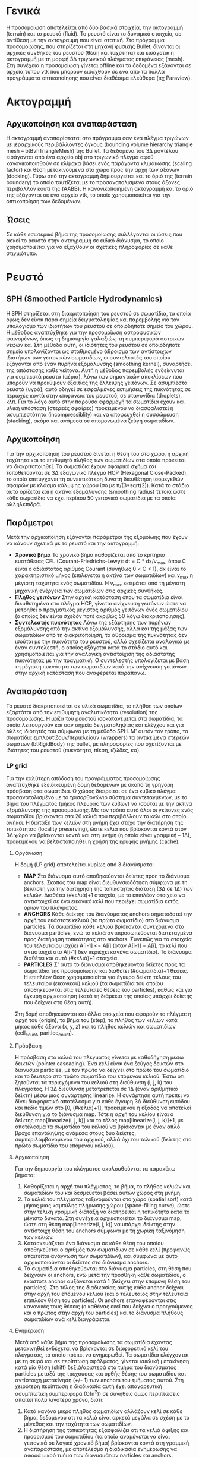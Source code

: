 * Γενικά
  Η προσομοίωση αποτελείται από δύο βασικά στοιχεία, την ακτογραμμή (terrain) και το
  ρευστό (fluid). Το ρευστό είναι το δυναμικό στοιχείο, σε αντίθεση με την ακτογραμμή που
  είναι στατική. Στο πρόγραμμα προσομοίωσης, που στηρίζεται στη μηχανή φυσικής Bullet,
  δίνονται οι αρχικές συνθήκες του ρευστού (θέση και ταχύτητα) και εισάγεται η ακτογραμμή
  με τη μορφή 3Δ τριγωνικού πλέγματος επιφάνειας (mesh). Στη συνέχεια η προσομοίωση
  γίνεται offline και τα δεδομένα εξάγονται σε αρχεία τύπου vtk που μπορούν εισαχθούν σε
  ένα από τα πολλά προγράμματα οπτικοποίησης που είναι διαθέσιμα ελεύθερα (πχ Paraview).

* Ακτογραμμή
** Αρχικοποίηση και αναπαράσταση
   Η ακτογραμμή αναπαρίσταται στο πρόγραμμα σαν ένα πλέγμα τριγώνων με ιεραρχικούς
   περιβάλλοντες όγκους (bounding volume hierarchy triangle mesh -- btBvhTriangleMesh) της
   Bullet. Τα δεδομένα του 3Δ μοντέλου εισάγονται από ένα αρχείο obj στο τριγωνικό πλέγμα
   αφού κανονικοποιηθούν σε κλίμακα βάσει ενός παράγοντα κλιμάκωσης (scaling factor) και
   θέση μετακινούμενα στο χώρο προς την αρχή των αξόνων (docking). Γύρω από την ακτογραμμή
   δημιουργείται και το όριό της (terrain boundary) το οποίο ταυτίζεται με το
   προσανατολισμένο στους άξονες περιβάλλον κουτί της (AABB). Η κανονικοποιημένη
   ακτογραμμή και το όριό της εξάγονται σε ένα αρχείο vtk, το οποίο χρησιμοποιείται για
   την οπτικοποίηση των δεδομένων.

** Ώσεις
   Σε κάθε εσωτερικό βήμα της προσομοίωσης συλλέγονται οι ώσεις που ασκεί το ρευστό στην
   ακτογραμμή σε ειδικό διάνυσμα, το οποίο χρησιμοποιείται για να εξαχθούν οι σχετικές
   πληροφορίες σε κάθε στιγμιότυπο.

* Ρευστό
** SPH (Smoothed Particle Hydrodynamics)
   Η SPH στηρίζεται στη διακριτοποίηση του ρευστού σε σωματίδια, τα οποία όμως δεν είναι
   παρά σημεία δειγματοληψίας και παρεμβολής για τον υπολογισμό των ιδιοτήτων του ρευστού
   σε οποιοδήποτε σημείο του χώρου. Η μέθοδος αναπτύχθηκε για την προσομοίωση αστροφυσικών
   φαινομένων, όπως τη δημιουργία γαλαξιών, τη συμπεριφορά αστρικών νεφών κα. Στη μέθοδο
   αυτή, οι ιδιότητες του ρευστού σε οποιοδήποτε σημείο υπολογίζονται ως σταθμισμένο
   άθροισμα των αντίστοιχων ιδιοτήτων των γειτονικών σωματιδίων, οι συντελεστές του οποίου
   εξάγονται από έναν πυρήνα εξομάλυνσης (smoothing kernel), συναρτήσει της απόστασης κάθε
   γείτονα. Αυτή η μέθοδος παρεμβολής ενδείκνυται για συμπιεστά ρευστά (αέρια), λόγω των
   σημαντικών αποκλίσεων που μπορούν να προκύψουν εξαιτίας της έλλειψης γειτόνων. Σε
   ασυμπίεστα ρευστά (υγρά), αυτό οδηγεί σε εσφαλμένες εκτιμήσεις της πυκνότητας σε
   περιοχές κοντά στην επιφάνεια του ρευστού, σε σταγονίδια (droplets), κλπ. Για το λόγο
   αυτό στην παρούσα εφαρμογή τα σωματίδια έχουν και υλική υπόσταση (στερεές σφαίρες)
   προκειμένου να διασφαλιστεί η ασυμπιεστότητα (incompressiblity) και να αποφευχθεί η
   συσσώρευση (stacking), ακόμα και ανάμεσα σε απομονωμένα ζεύγη σωματιδίων.

** Αρχικοποίηση
   Για την αρχικοποίηση του ρευστού δίνεται η θέση του στο χώρο, η αρχική ταχύτητα και το
   επιθυμητό πλήθος των σωματιδίων στα οποία πρόκειται να διακριτοποιηθεί. Τα σωματίδια
   έχουν σφαιρικό σχήμα και τοποθετούνται σε 3Δ εξαγωνικό πλέγμα HCP (Hexagonal
   Close-Packed), το οποίο επιτυγχάνει τη συνεκτικότερη δυνατή διευθέτηση ίσομεγεθών
   σφαιρών με κλάσμα κάλυψης χώρου ίσο με π/(3*sqrt(2)). Κατά το στάδιο αυτό ορίζεται και
   η ακτίνα εξομάλυνσης (smoothing radius) τέτοια ώστε κάθε σωματίδιο να έχει περίπου 50
   γειτονικά σωματίδια με τα οποία αλληλεπιδρά.

** Παράμετροι
   Μετά την αρχικοποίηση εξάγονται παράμετροι της εξομοίωης που έχουν να κάνουν σχετικά με
   το ρευστό και την ακτογραμμή:
   - *Χρονικό βήμα* Το χρονικό βήμα καθορίζεται από το κριτήριο ευστάθειας CFL
     (Courant-Friedrichs-Lewy): dt = C * dx/v_max, όπου C είναι ο αδιάστατος αριθμός
     Courant (συνήθως 0 < C < 1), dx είναι το χαρακτηριστικό μήκος (επιλέγεται η ακτίνα
     των σωματιδίων) και v_max η μέγιστη ταχύτητα ενός σωματιδίου. Η v_max εκτιμάται από
     τη μέγιστη μηχανική ενέργεια των σωματιδίων στις αρχικές συνθήκες.
   - *Πλήθος γειτόνων* Στην αρχική κατάσταση όπου τα σωματίδια είναι διευθετημένα στο
     πλέγμα HCP, γίνεται ανίχνευση γειτόνων ώστε να μετρηθεί ο πραγματικός μέγιστος
     αριθμός γειτόνων ένός σωματιδίου (ο οποίος δεν είναι σχεδόν ποτέ ακριβώς 50 λόγω
     διακριτοποίησης).
   - *Συντελεστής πυκνότητας* Λόγω της εξάρτησης των πυρήνων εξομάλυνσης από την ακτίνα
     εξομάλυνσης, αλλά και της μάζας των σωματιδίων από τη διακριτοποίηση, το άθροισμα της
     πυκνότητας δεν ισούται με την πυκνότητα του ρευστού, αλλά σχετίζεται αναλογικά με
     έναν συντελεστή, ο οποίος εξάγεται κατά το στάδιο αυτό και χρησιμοποιείται για την
     αναλογική αντιστοίχιση της αδιάστατης πυκνότητας με την πραγματική. Ο συντελεστής
     υπολογίζεται με βάση τη μέγιστη πυκνότητα των σωματιδίων κατά την ανίχνευση γειτόνων
     στην αρχική κατάσταση που αναφέρεται παραπάνω.

** Αναπαράσταση
   Το ρευστό διακριτοποιείται σε υλικά σωματίδια, το πλήθος των οποίων εξαρτάται από την
   επιθυμητή αναλυτικότητα (resolution) της προσομοίωσης. Η μάζα του ρευστού
   ισοκατανέμεται στα σωματίδια, τα οποία λειτουργούν και σαν σημεία δειγματοληψίας και
   ελέγχου και για άλλες ιδιότητές του σύμφωνα με τη μέθοδο SPH. Μ' αυτόν τον τρόπο, τα
   σωματίδια εμπλουτίζουν/περικλείουν (wrappers) τα αντικείμενα στερεών σωμάτων
   (btRigidBody) της bullet, με πληροφορίες που σχετίζονται με ιδιότητες του ρευστού
   (πυκνότητα, πίεση, ιξώδες, κα).

*** LP grid
    Για την καλύτερη απόδοση του προγράμματος προσομοίωσης αναπτύχθηκε εξειδικευμένη δομή
    δεδομένων με σκοπό τη γρήγορη πρόσβαση στα σωματίδια. Ο χώρος διαιρείται σε ένα κυβικό
    πλέγμα προσανατολισμένο με το τρισορθογώνιο σύστημα συντεταγμένων, με το βήμα του
    πλέγματος (μήκος πλευράς των κύβων) να ισούται με την ακτίνα εξομάλυνσης της
    προσομοίωσης. Με τον τρόπο αυτό όλοι οι γείτονες ενός σωματιδίου βρίσκονται στα 26
    κελιά που περιβάλλουν το κελι στο οποίο ανήκει. Η διάταξη των κελιών στη μνήμη έχει
    στόχο την διατήρηση της τοπικότητας (locality preserving), ώστε κελιά που βρίσκονται
    κοντά στον 3Δ χώρο να βρίσκονται κοντά και στη μνήμη (η οποία είναι γραμμική -- 1Δ),
    προκειμένου να βελτιστοποιηθεί η χρήση της κρυφής μνήμης (cache).

**** Οργάνωση
     H δομή (LP grid) αποτελείται κυρίως από 3 διανύσματα:
     - *MAP* Στο διάνυσμα αυτό αποθηκεύονται δείκτες προς το διάνυσμα anchors. Σκοπός του
       map είναι διευθυνσιοδότηση σύμφωνα με τη βέλτιστη για την διατήρηση της τοπικότητας
       διάταξη (3Δ σε 1Δ) των κελιών. Διαθέτει (#κελιά)+1 στοιχεία, με το επιπλέον
       στοιχείο να αντιστοιχεί σε ένα εικονικό κελί που περιέχει σωματίδια εκτός ορίων του
       πλέγματος.
     - *ANCHORS* Κάθε δείκτης του διανύσματος anchors σηματοδοτεί την αρχή του εκάστοτε
       κελιού (το πρώτο σωματίδιο) στο διάνυσμα particles. Τα σωματίδια κάθε κελιού
       βρίσκονται συνεχόμενα στο διάνυσμα particles, ενώ τα κελιά αντιπροσωπεύονται
       διατεταγμένα προς διατήρηση τοπικότητας στο anchors. Συνεπώς για τα στοιχεία του
       τελευταίου ισχύει A[i-1] <= A[i] (οταν A[i-1] = A[i], το κελί που αντιστοιχεί στο
       A[i-1] δεν περιέχει κανένα σωματίδιο). Το διάνυσμα διαθέτει και αυτό (#κελιά)+1
       στοιχεία.
     - *PARTICLES* Σ' αυτό το διάνυσμα αποθηκεύονται δείκτες προς τα σωματίδια της
       προσομοίωσης και διαθέτει (#σωματίδια)+1 θέσεις. Η επιπλέον θέση χρησιμοποιείται
       για έγκυρο δείκτη τέλους του τελευταίου (εικονικού) κελιού (τα σωματίδια του οποίου
       αποθηκεύονται στις τελευταίες θέσεις του particles), καθώς και για έγκυρη
       αρχικοποίηση (κατά τη διάρκεια της οποίας υπάρχει δείκτης που δείχνει στη θέση
       αυτή).
     Στη δομή αποθηκεύονται και άλλα στοιχεία που αφορούν το πλέγμα: η αρχή του (origin),
     το βήμα του (step), το πλήθος των κελιών κατά μήκος κάθε άξονα (x, y, z) και το
     πλήθος κελιών και σωματιδίων (cell_count, paritlce_count).

**** Πρόσβαση
     Η πρόσβαση στα κελιά του πλέγματος γίνεται με καθοδήγηση μέσω δεικτών (pointer
     cascading). Ένα κελί είναι ένα ζεύγος δεικτών στο διάνυσμα particles, με τον πρώτο να
     δείχνει στο πρώτο του σωματίδιο και το δευτερο στο πρώτο σωματίδιο του επόμενου
     κελιού. Έστω οτι ζητούνται τα περιεχόμενα του κελιού στη διεύθυνση (i, j, k) του
     πλέγματος. Η 3Δ διεύθυνση μετατρέπεται σε 1Δ (έναν αριθμητικό δείκτη) μέσω μιας
     συνάρτησης linearize. Η συνάρτηση αυτή πρέπει να δίνει διαφορετικό αποτέλεσμα για
     κάθε έγκυρη 3Δ διεύθυνση εισόδου και πεδίο τιμών στο [0, (#κελιά)+1], προκειμένου η
     έξοδος να αποτελεί διεύθυνση για το διάνυσμα map. Τότε η αρχή του κελίου είναι ο
     δείκτης map[linearize(i, j, k)] και το τέλος map[linearize(i, j, k)]+1, με αποτέλεσμα
     τα σωματίδια του κελιού να βρίσκονται με έναν απλό βρόχο επανάληψης ανάμεσα στους δύο
     δείκτες, συμπεριλαμβανομένου του αρχικού, αλλά όχι του τελικού (δείκτης στο πρώτο
     σωματίδιο του επόμενου κελιού).

**** Αρχικοποίηση
     Για την δημιουργία του πλέγματος ακολουθούνται τα παρακάτω βήματα:
     1. Καθορίζεται η αρχή του πλέγματος, το βήμα, το πλήθος κελιών και σωματιδίων του και
        δεσμεύεται βάσει αυτών χώρος στη μνήμη.
     2. Τα κελιά του πλέγματος ταξινομούνται στο χώρο (spatial sort) κατά μήκος μιας
        καμπύλης πλήρωσης χώρου (space-filling curve), ώστε στην τελική γραμμική διάταξη
        να διατηρείται η τοπικότητα κατά το μέγιστο δυνατό. Στη συνέχεια αρχικοποιείται το
        διάνυσμα map, ώστε στη θέση map[linearize(i, j, k)] να υπάρχει δείκτης στην
        αντίστοιχη θέση του anchors σύμφωνα με τη χωρική ταξινόμηση των κελιών.
     3. Κατασκευάζεται ένα διάνυσμα σε κάθε θέση του οποίου αποθηκεύεται ο αριθμός των
        σωματιδίων σε κάθε κελί (προφανώς απαιτείται ανάγνωση των σωματιδίων), και σύμφωνα
        με αυτό αρχικοποιούνται οι δείκτες στο διάνυσμα anchors.
     4. Τα σωματίδια αποθηκεύονται στο διάνυσμα particles, στη θέση που δείχνουν οι
        anchors, ενώ μετά την προσθήκη κάθε σωματιδίου, ο εκάστοτε anchor αυξάνεται κατά 1
        (δείχνει στην επόμενη θέση του particles). Στο τέλος της διαδικασίας αυτής κάθε
        anchor δείχνει στην αρχή του επόμενου κελιού (και ο τελευταίος στην τελευταία
        επιπλέον θέση του particles). Οι anchors επαναφέρονται στις κανονικές τους θέσεις
        (ο καθένας εκεί που δείχνει ο προηγούμενος και ο πρώτος στην αρχή του particles)
        και το διάνυσμα πλήθους σωματιδίων ανά κελί διαγράφεται.
	
**** Ενημέρωση
     Μετά από κάθε βήμα της προσομοίωσης τα σωματίδια έχοντας μετακινηθεί ενδέχεται να
     βρίσκονται σε διαφορετικό κελί του πλέγματος, το οποίο πρέπει να ενημερωθεί. Τα
     σωματίδια ελέγχονται με τη σειρά και σε περίπτωση σφάλματος, γίνεται κυκλική
     μετακίνηση κατά μία θέση (shift) δεξιά/αριστερά στο τμήμα του διανύσματος particles
     μεταξύ της τρέχουσας και ορθής θέσης του σωματιδίου και αντίστοιχη μετακίνηση (+/- 1)
     των anchors του τμήματος αυτού. Στη χειρότερη περίπτωση η διαδικασία αυτή έχει
     απαγορευτική ασυμπτωτική συμπεριφορά (Ο(n^2)) σε συνήθεις όμως περιπτώσεις απαιτεί
     πολύ λιγότερο χρόνο, διότι:
     1. Κατά κανόνα μικρό πλήθος σωματιδίων αλλάζουν κελί σε κάθε βήμα, δεδομένου οτι τα
        κελιά είναι αρκετά μεγάλα σε σχέση με το μέγεθος και την ταχύτητα των σωματιδίων.
     2. Η διατήρηση της τοπικότητας εξασφαλίζει οτι τα κελιά άφιξης και προορισμού του
        σωματιδίου (τα οποία αναμένεται να είναι γειτονικά σε λογικό χρονικό βήμα)
        βρίσκονται κοντά στη γραμμική αναπαράσταση, με αποτέλεσμα η διαδικασία ενημέρωσης
        να αφορά μικρό τμήμα των διανυσμάτων particles και anchors.
    
*** Ανίχνευση αλληλεπιδράσεων
    Για τον υπολογισμό των ιδιοτήτων του ρευστού είναι απαραίτητος ο υπολογισμός πολλών
    σταθμισμένων αθροισμάτων που εξαρτώνται απο την απόσταση μεταξύ σωματιδίων. Για να
    εξασφαλιστεί η διατήρηση της ορμής, οι αμοιβαίες συνεισφορές σωματιδίων στα αθροίσματα
    αυτά συμμετρικοποιούνται, με αποτέλεσμα η επιρροή αυτή να λαμβάνει την έννοια της
    αλληλεπίδρασης. Συνεπώς, ο υπολογιστικός φόρτος μειώνεται στο μισό εάν κάθε
    αλληλεπίδραση ληφθεί υποψη μόνο μία φορά για κάθε ζεύγος σωματιδίων που βρίσκονται σε
    απόσταση μικρότερη της ακτίνας εξομάλυνσης. Αυτό επιτυγχάνεται ελέγχοντας μόνο τα μισά
    κελιά γύρω από το τρεχον κελί κατά τη σάρωση του πλέγματος για αλληλεπιδρώντα
    σωματίδια, και μάλιστα αυτά που έχουν ελεγχθεί νωρίτερα, προκειμένου να αυξηθεί η
    πιθανότητα να υπάρχουν ήδη στην κρυφή μνήμη.

** Προσομοίωση
   Η προσομοίωση πραγματοποιείται σε σταθερό χρονικό βήμα που καθορίζεται από το κριτήριο
   CFL. Ανά συγκεκριμένο αριθμό βημάτων εξάγεται και ένα στιγμιότυπο (frame), το οποίο
   περιέχει πληροφορίες για τα σωματίδια, το ρευστό και την ακτογραμμή. Οι συγκρούσεις και
   οι περιορισμοί ανάμεσα στα υλικά σώματα επιλύονται από την bullet, ενώ οι επιπλέον
   δυνάμεις που ασκούνται μεταξύ των σωματιδίων του ρευστού υπολογίζονται μέσω κατάλληλα
   ορισμένης συνάρτησης (callback) στον κύριο βρόχο της προσομοίωσης. Συνοπτικά εντός
   αυτής εκτελούνται τα εξής βήματα:
   1. Καταγραφή και αποθήκευση των ώσεων (impulses) του ρευστού προς την ακτογραμμή
   2. Ενημέρωση του πλέγματος αποθήκευσης των σωματιδίων
   3. Καθαρισμός δεδομένων των σωματιδίων που πρόκειται να επανυπολογιστούν
   4. Ανιχνευση αλληλεπιδράσεων με σάρωση όλου του πλέγματος
   5. Υπολογισμός πυκνότητας στις θέσεις των σωματιδίων μέσω προοδευτικής άθροισης των
      αμοιβαίων συνεισφορών των αλληλεπιδρώντων ζευγών
   6. Υπολογισμός πίεσης στις ίδιες θέσεις μέσω της καταστατικής εξίσωσης του ρευστού,
      συναρτήσει της πυκνότητας
   7. Υπολογισμός και εφαρμογή των ώσεων που υπολογίζονται ως το γινόμενο των δυνάμεων
      πίεσης/ιξώδους και του χρονικού βήματος. Οι δυνάμεις είναι αντισυμμετρικές σε κάθε
      ζεύγος αλληλεπίδρασης, και οι μεν πίεσης είναι ανάλογες της διαφοράς πίεσης μεταξύ
      των δύο σημείων, οι δε ιξώδους της διαφοράς ταχυτήτων.

** Ανακατασκευή επιφάνειας
   Για την ανακατασκευή της επιφάνειας του ρευστού υπολογίζεται σε διατεταγμένα σημεία το
   χρωματικό πεδίο (color field), ένα βαθμωτό πεδίο που ισοδυναμεί με την πυκνότητα του
   ρευστού σε κάθε σημείο του χώρου σύμφωνα με τη μέθοδο SPH. Τα κελιά του πλέγματος
   υποδιαιρούνται ισότροπα σε κυβικά υποκελιά, στις γωνίες των οποίων υπολογίζονται οι
   τιμές του χρωματικού πεδίου, από τις οποίες στη συνέχεια εξάγεται η επιφάνεια του
   ρευστού ως ισοεπιφάνεια του πεδίου με τη συνήθη μέθοδο marching cubes.
   
** Εξαγωγή δεδομένων
   Σε κάθε στιγμιότυπο στης προσομοίωσης εξάγονται 3 αρχεία δεδομένων vtk, τα οποία
   αριθμούνται διαδοχικά για τη δημιουργία χρονοσειράς (timeseries):
   - particles: περιέχει τη θέση, πυκνότητα καθώς και τις δυνάμεις πίεσης/ιξώδους για τα
     σωματίδια της προσομοίωσης
   - color_field: περιέχει τα δείγματα του χρωματικού πεδίου που χρησιμοποιούνται για την
     ανακατασκευή της επιφάνειας του ρευστού
   - terrain_impulses: περιέχει τις ώσεις που ασκούνται από το ρευστό στην ακτογραμμή.
